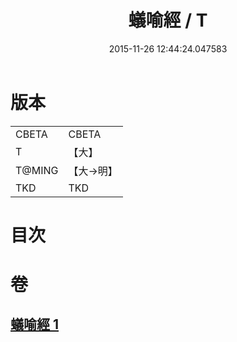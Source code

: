#+TITLE: 蟻喻經 / T
#+DATE: 2015-11-26 12:44:24.047583
* 版本
 |     CBETA|CBETA   |
 |         T|【大】     |
 |    T@MING|【大→明】   |
 |       TKD|TKD     |

* 目次
* 卷
** [[file:KR6a0095_001.txt][蟻喻經 1]]
